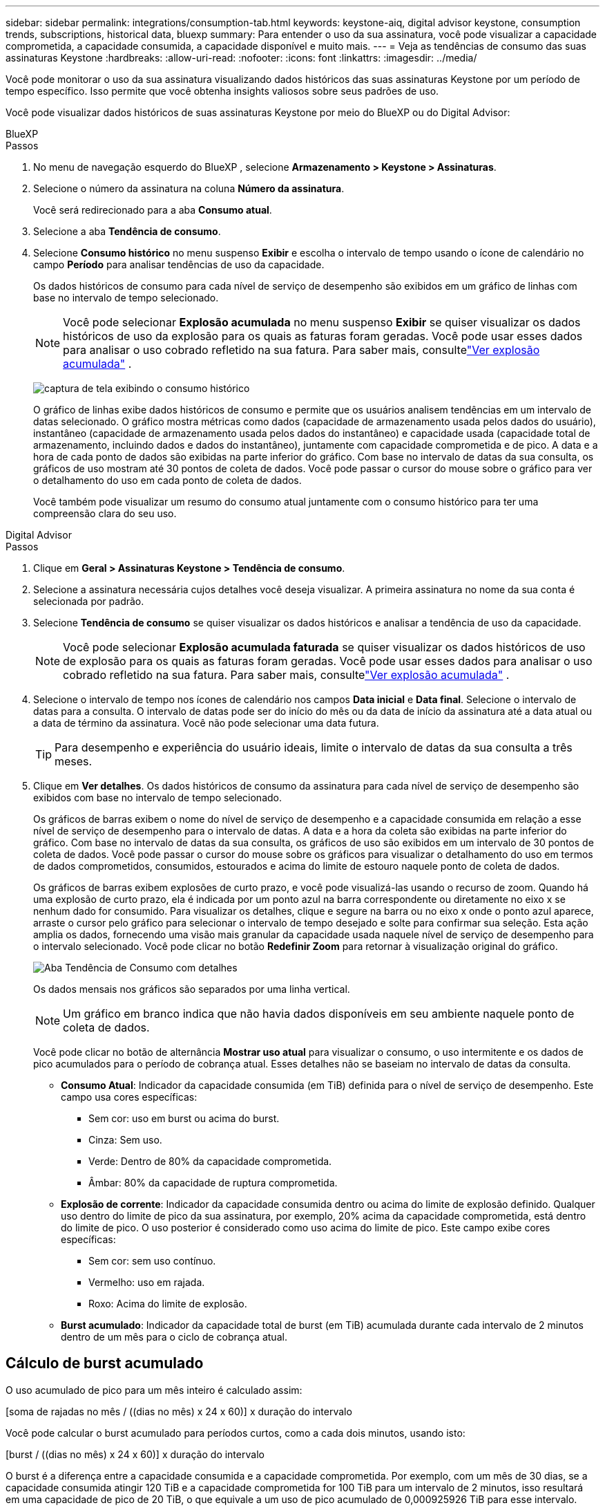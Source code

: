 ---
sidebar: sidebar 
permalink: integrations/consumption-tab.html 
keywords: keystone-aiq, digital advisor keystone, consumption trends, subscriptions, historical data, bluexp 
summary: Para entender o uso da sua assinatura, você pode visualizar a capacidade comprometida, a capacidade consumida, a capacidade disponível e muito mais. 
---
= Veja as tendências de consumo das suas assinaturas Keystone
:hardbreaks:
:allow-uri-read: 
:nofooter: 
:icons: font
:linkattrs: 
:imagesdir: ../media/


[role="lead"]
Você pode monitorar o uso da sua assinatura visualizando dados históricos das suas assinaturas Keystone por um período de tempo específico.  Isso permite que você obtenha insights valiosos sobre seus padrões de uso.

Você pode visualizar dados históricos de suas assinaturas Keystone por meio do BlueXP ou do Digital Advisor:

[role="tabbed-block"]
====
.BlueXP
--
.Passos
. No menu de navegação esquerdo do BlueXP , selecione *Armazenamento > Keystone > Assinaturas*.
. Selecione o número da assinatura na coluna *Número da assinatura*.
+
Você será redirecionado para a aba *Consumo atual*.

. Selecione a aba *Tendência de consumo*.
. Selecione *Consumo histórico* no menu suspenso *Exibir* e escolha o intervalo de tempo usando o ícone de calendário no campo *Período* para analisar tendências de uso da capacidade.
+
Os dados históricos de consumo para cada nível de serviço de desempenho são exibidos em um gráfico de linhas com base no intervalo de tempo selecionado.

+

NOTE: Você pode selecionar *Explosão acumulada* no menu suspenso *Exibir* se quiser visualizar os dados históricos de uso da explosão para os quais as faturas foram geradas.  Você pode usar esses dados para analisar o uso cobrado refletido na sua fatura.  Para saber mais, consultelink:../integrations/consumption-tab.html#view-accrued-burst["Ver explosão acumulada"] .

+
image:bxp-consumption-trend.png["captura de tela exibindo o consumo histórico"]

+
O gráfico de linhas exibe dados históricos de consumo e permite que os usuários analisem tendências em um intervalo de datas selecionado.  O gráfico mostra métricas como dados (capacidade de armazenamento usada pelos dados do usuário), instantâneo (capacidade de armazenamento usada pelos dados do instantâneo) e capacidade usada (capacidade total de armazenamento, incluindo dados e dados do instantâneo), juntamente com capacidade comprometida e de pico.  A data e a hora de cada ponto de dados são exibidas na parte inferior do gráfico.  Com base no intervalo de datas da sua consulta, os gráficos de uso mostram até 30 pontos de coleta de dados.  Você pode passar o cursor do mouse sobre o gráfico para ver o detalhamento do uso em cada ponto de coleta de dados.

+
Você também pode visualizar um resumo do consumo atual juntamente com o consumo histórico para ter uma compreensão clara do seu uso.



--
.Digital Advisor
--
.Passos
. Clique em *Geral > Assinaturas Keystone > Tendência de consumo*.
. Selecione a assinatura necessária cujos detalhes você deseja visualizar.  A primeira assinatura no nome da sua conta é selecionada por padrão.
. Selecione *Tendência de consumo* se quiser visualizar os dados históricos e analisar a tendência de uso da capacidade.
+

NOTE: Você pode selecionar *Explosão acumulada faturada* se quiser visualizar os dados históricos de uso de explosão para os quais as faturas foram geradas.  Você pode usar esses dados para analisar o uso cobrado refletido na sua fatura.  Para saber mais, consultelink:../integrations/consumption-tab.html#view-accrued-burst["Ver explosão acumulada"] .

. Selecione o intervalo de tempo nos ícones de calendário nos campos *Data inicial* e *Data final*.  Selecione o intervalo de datas para a consulta.  O intervalo de datas pode ser do início do mês ou da data de início da assinatura até a data atual ou a data de término da assinatura.  Você não pode selecionar uma data futura.
+

TIP: Para desempenho e experiência do usuário ideais, limite o intervalo de datas da sua consulta a três meses.

. Clique em *Ver detalhes*.  Os dados históricos de consumo da assinatura para cada nível de serviço de desempenho são exibidos com base no intervalo de tempo selecionado.
+
Os gráficos de barras exibem o nome do nível de serviço de desempenho e a capacidade consumida em relação a esse nível de serviço de desempenho para o intervalo de datas.  A data e a hora da coleta são exibidas na parte inferior do gráfico.  Com base no intervalo de datas da sua consulta, os gráficos de uso são exibidos em um intervalo de 30 pontos de coleta de dados.  Você pode passar o cursor do mouse sobre os gráficos para visualizar o detalhamento do uso em termos de dados comprometidos, consumidos, estourados e acima do limite de estouro naquele ponto de coleta de dados.

+
Os gráficos de barras exibem explosões de curto prazo, e você pode visualizá-las usando o recurso de zoom.  Quando há uma explosão de curto prazo, ela é indicada por um ponto azul na barra correspondente ou diretamente no eixo x se nenhum dado for consumido.  Para visualizar os detalhes, clique e segure na barra ou no eixo x onde o ponto azul aparece, arraste o cursor pelo gráfico para selecionar o intervalo de tempo desejado e solte para confirmar sua seleção.  Esta ação amplia os dados, fornecendo uma visão mais granular da capacidade usada naquele nível de serviço de desempenho para o intervalo selecionado.  Você pode clicar no botão *Redefinir Zoom* para retornar à visualização original do gráfico.

+
image:aiq-ks-subtime-7.png["Aba Tendência de Consumo com detalhes"]

+
Os dados mensais nos gráficos são separados por uma linha vertical.

+

NOTE: Um gráfico em branco indica que não havia dados disponíveis em seu ambiente naquele ponto de coleta de dados.

+
Você pode clicar no botão de alternância *Mostrar uso atual* para visualizar o consumo, o uso intermitente e os dados de pico acumulados para o período de cobrança atual.  Esses detalhes não se baseiam no intervalo de datas da consulta.

+
** *Consumo Atual*: Indicador da capacidade consumida (em TiB) definida para o nível de serviço de desempenho.  Este campo usa cores específicas:
+
*** Sem cor: uso em burst ou acima do burst.
*** Cinza: Sem uso.
*** Verde: Dentro de 80% da capacidade comprometida.
*** Âmbar: 80% da capacidade de ruptura comprometida.


** *Explosão de corrente*: Indicador da capacidade consumida dentro ou acima do limite de explosão definido.  Qualquer uso dentro do limite de pico da sua assinatura, por exemplo, 20% acima da capacidade comprometida, está dentro do limite de pico.  O uso posterior é considerado como uso acima do limite de pico.  Este campo exibe cores específicas:
+
*** Sem cor: sem uso contínuo.
*** Vermelho: uso em rajada.
*** Roxo: Acima do limite de explosão.


** *Burst acumulado*: Indicador da capacidade total de burst (em TiB) acumulada durante cada intervalo de 2 minutos dentro de um mês para o ciclo de cobrança atual.




--
====


== Cálculo de burst acumulado

O uso acumulado de pico para um mês inteiro é calculado assim:

[soma de rajadas no mês / ((dias no mês) x 24 x 60)] x duração do intervalo

Você pode calcular o burst acumulado para períodos curtos, como a cada dois minutos, usando isto:

[burst / ((dias no mês) x 24 x 60)] x duração do intervalo

O burst é a diferença entre a capacidade consumida e a capacidade comprometida.  Por exemplo, com um mês de 30 dias, se a capacidade consumida atingir 120 TiB e a capacidade comprometida for 100 TiB para um intervalo de 2 minutos, isso resultará em uma capacidade de pico de 20 TiB, o que equivale a um uso de pico acumulado de 0,000925926 TiB para esse intervalo.



== Ver explosão acumulada

Você pode visualizar o uso acumulado de dados em pico por meio do BlueXP ou do Digital Advisor.  Se você tiver selecionado *Explosão acumulada* no menu suspenso *Exibir* na guia *Tendência de consumo* no BlueXP, ou a opção *Explosão acumulada faturada* na guia *Tendência de consumo* no Digital Advisor, você poderá ver o uso de dados acumulados em explosão mensal ou trimestralmente, dependendo do período de cobrança selecionado.  Esses dados estão disponíveis para os últimos 12 meses cobrados, e você pode consultar por intervalo de datas de até 30 meses.  Os gráficos de barras exibem os dados faturados e, se o uso ainda não tiver sido cobrado, ele será marcado como _Pendente_ para esse período.


TIP: O uso acumulado faturado é calculado por período de cobrança, com base na capacidade comprometida e consumida para um nível de serviço de desempenho.

Para um período de cobrança trimestral, se a assinatura começar em uma data diferente do dia 1º do mês, a fatura trimestral cobrirá o período subsequente de 90 dias.  Por exemplo, se sua assinatura começar em 15 de agosto, a fatura será gerada para o período de 15 de agosto a 14 de outubro.

Se você mudar do faturamento trimestral para o mensal, a fatura trimestral ainda cobrirá o período de 90 dias, com duas faturas geradas no último mês do trimestre: uma para o período de faturamento trimestral e outra para os dias restantes daquele mês.  Essa transição permite que o período de cobrança mensal comece no dia 1º do mês seguinte.  Por exemplo, se sua assinatura começar em 15 de outubro, você receberá duas faturas em janeiro — uma de 15 de outubro a 14 de janeiro e outra de 15 a 31 de janeiro — antes do início do período de cobrança mensal em 1º de fevereiro.

image:accr-burst-2.png["uso acumulado de pico trimestral"]

Esta funcionalidade está disponível somente em modo de visualização.  Entre em contato com seu KSM para saber mais sobre esse recurso.



== Ver o uso diário acumulado de dados em burst

Você pode visualizar o uso diário acumulado de dados em pico para um período de cobrança mensal ou trimestral por meio do BlueXP ou do Digital Advisor.  No BlueXP, a tabela *Explosão acumulada por dias* fornece dados detalhados, incluindo registro de data e hora, capacidade comprometida, consumida e acumulada em estouro, se você selecionar *Explosão acumulada* no menu suspenso *Exibir* na guia *Tendência de consumo*.

image:bxp-accrued-burst-days.png["captura de tela mostrando a tabela de estouro acumulado por dias"]

No Digital Advisor, ao clicar na barra que exibe os dados faturados da opção *Explosão acumulada faturada*, você vê a seção Capacidade provisionada faturável abaixo do gráfico de barras, oferecendo opções de visualização em gráfico e tabela.  A visualização de gráfico padrão exibe o uso diário acumulado de dados em um formato de gráfico de linhas, mostrando as alterações no uso ao longo do tempo.

image:invoiced-daily-accr-burst-1.png["captura de tela mostrando o gráfico de barras"]

Uma imagem de exemplo mostrando o uso diário de dados acumulados em um gráfico de linhas:

image:invoiced-daily-accr-burst-date.png["captura de tela mostrando dados de uso de burst em um formato de gráfico de linha"]

Você pode alternar para uma visualização de tabela clicando na opção *Tabela* no canto superior direito do gráfico.  A exibição de tabela fornece métricas detalhadas de uso diário, incluindo nível de serviço de desempenho, registro de data e hora, capacidade comprometida, capacidade consumida e capacidade provisionada faturável.  Você também pode gerar um relatório desses detalhes em formato CSV para uso e comparação futuros.



== Gráficos de referência para proteção avançada de dados para MetroCluster

Se você assinou o serviço complementar de proteção avançada de dados, pode visualizar o detalhamento dos dados de consumo dos sites parceiros do MetroCluster na aba *Tendência de consumo* no Digital Advisor.

Para obter informações sobre o serviço complementar de proteção avançada de dados, consultelink:../concepts/adp.html["Proteção avançada de dados"] .

Se os clusters no seu ambiente de armazenamento ONTAP estiverem configurados em uma configuração MetroCluster , os dados de consumo da sua assinatura Keystone serão divididos no mesmo gráfico de dados históricos para exibir o consumo nos sites primário e espelho para os níveis de serviço de desempenho base.


NOTE: Os gráficos de barras de consumo são divididos apenas para os níveis de serviço de desempenho básico.  Para o serviço complementar de proteção avançada de dados, que é o nível de serviço de desempenho _Advanced Data-Protect_, essa demarcação não aparece.

.Nível de serviço de desempenho de proteção de dados avançado
Para o nível de serviço de desempenho _Advanced Data-Protect_, o consumo total é dividido entre os sites parceiros, e o uso em cada site parceiro é refletido e cobrado em uma assinatura separada; uma assinatura para o site principal e outra para o site espelho.  É por isso que, quando você seleciona o número da assinatura do site principal na aba *Tendência de consumo*, os gráficos de consumo do serviço complementar de proteção avançada de dados exibem os detalhes discretos do consumo somente do site principal.  Como cada site parceiro em uma configuração do MetroCluster atua como uma origem e um espelho, o consumo total em cada site inclui os volumes de origem e de espelho criados naquele site.


TIP: A dica de ferramenta ao lado do ID de rastreamento da sua assinatura na aba *Consumo Atual* ajuda você a identificar a assinatura do parceiro na configuração do MetroCluster .

.Níveis de serviço de desempenho base
Para os níveis de serviço de desempenho básico, cada volume é cobrado conforme provisionado nos sites primário e espelho e, portanto, o mesmo gráfico de barras é dividido de acordo com o consumo nos sites primário e espelho.

.O que você pode ver na assinatura principal
A imagem a seguir exibe os gráficos para o nível de serviço de desempenho _Desempenho_ (nível de serviço de desempenho base) e um número de assinatura principal.  O mesmo gráfico de dados históricos também indica o consumo do site espelho em um tom mais claro do mesmo código de cores usado para o site principal.  A dica de ferramenta ao passar o mouse exibe a divisão do consumo (em TiB) para os sites primário e espelho, 95,04 TiB e 93,38 TiB, respectivamente.

image:mcc-chart-2.png["mcc primário"]

Para o nível de serviço de desempenho _Advanced Data-Protect_, o gráfico aparece assim:

image:adp-src-2.png["base primária mcc"]

.O que você pode ver na assinatura secundária (site espelho)
Ao verificar a assinatura secundária, você pode ver que o gráfico de barras do nível de serviço de desempenho _Desempenho_ (nível de serviço de desempenho base) no mesmo ponto de coleta de dados que o site parceiro está invertido, e a divisão do consumo nos sites primário e espelho é de 93,38 TiB e 95,04 TiB, respectivamente.

image:mcc-chart-mirror-2.png["espelho mcc"]

Para o nível de serviço de desempenho _Advanced Data-Protect_, o gráfico aparece assim para o mesmo ponto de coleta do site do parceiro:

image:adp-mir-2.png["base do espelho mcc"]

Para obter informações sobre como o MetroCluster protege seus dados, consulte https://docs.netapp.com/us-en/ontap-metrocluster/manage/concept_understanding_mcc_data_protection_and_disaster_recovery.html["Compreendendo a proteção de dados e recuperação de desastres do MetroCluster"^] .
